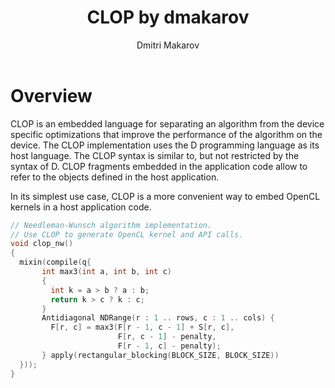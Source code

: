 #+TITLE: CLOP by dmakarov
#+AUTHOR: Dmitri Makarov
#+EMAIL: dmakarov@alumni.stanford.edu
#+OPTIONS: html-style:nil

* Overview

  CLOP is an embedded language for separating an algorithm from the device
  specific optimizations that improve the performance of the algorithm on the
  device.  The CLOP implementation uses the D programming language as its host
  language.  The CLOP syntax is similar to, but not restricted by the syntax of
  D.  CLOP fragments embedded in the application code allow to refer to the
  objects defined in the host application.

  In its simplest use case, CLOP is a more convenient way to embed OpenCL
  kernels in a host application code.

  #+BEGIN_SRC cpp
    // Needleman-Wunsch algorithm implementation.
    // Use CLOP to generate OpenCL kernel and API calls.
    void clop_nw()
    {
      mixin(compile(q{
           int max3(int a, int b, int c)
           {
             int k = a > b ? a : b;
             return k > c ? k : c;
           }
           Antidiagonal NDRange(r : 1 .. rows, c : 1 .. cols) {
             F[r, c] = max3(F[r - 1, c - 1] + S[r, c],
                            F[r, c - 1] - penalty,
                            F[r - 1, c] - penalty);
           } apply(rectangular_blocking(BLOCK_SIZE, BLOCK_SIZE))
      }));
    }
  #+END_SRC
